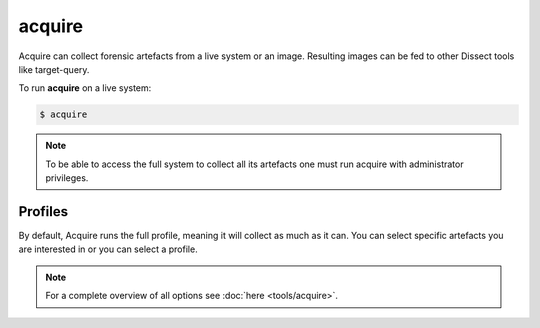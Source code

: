 acquire
-------

Acquire can collect forensic artefacts from a live system or an image. Resulting images
can be fed to other Dissect tools like target-query.

To run **acquire** on a live system:

.. code-block:: console
    
    $ acquire

.. note::

    To be able to access the full system to collect all its artefacts one must
    run acquire with administrator privileges.


Profiles
~~~~~~~~

By default, Acquire runs the full profile, meaning it will collect as much as it can.
You can select specific artefacts you are interested in or you can select a profile.

    
.. note::

    For a complete overview of all options see :doc:`here <tools/acquire>`.
    
    
    
